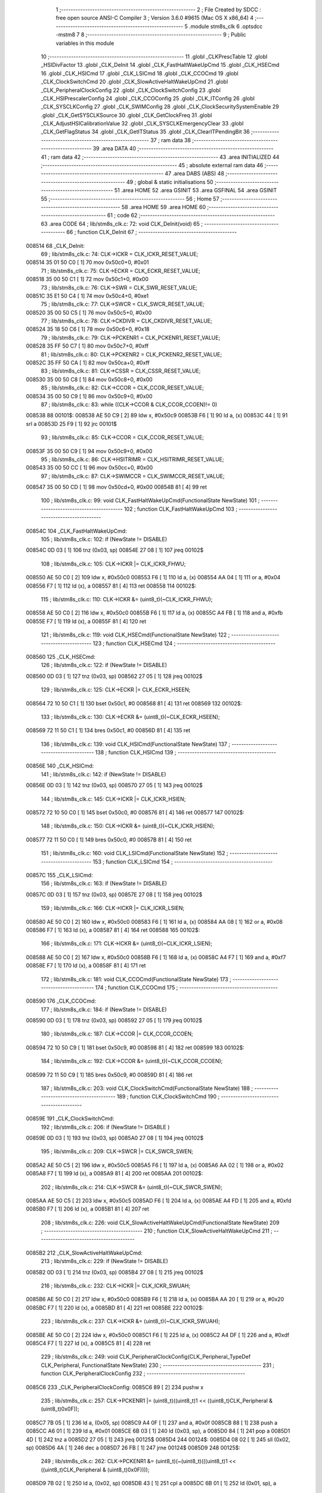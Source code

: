                                       1 ;--------------------------------------------------------
                                      2 ; File Created by SDCC : free open source ANSI-C Compiler
                                      3 ; Version 3.6.0 #9615 (Mac OS X x86_64)
                                      4 ;--------------------------------------------------------
                                      5 	.module stm8s_clk
                                      6 	.optsdcc -mstm8
                                      7 	
                                      8 ;--------------------------------------------------------
                                      9 ; Public variables in this module
                                     10 ;--------------------------------------------------------
                                     11 	.globl _CLKPrescTable
                                     12 	.globl _HSIDivFactor
                                     13 	.globl _CLK_DeInit
                                     14 	.globl _CLK_FastHaltWakeUpCmd
                                     15 	.globl _CLK_HSECmd
                                     16 	.globl _CLK_HSICmd
                                     17 	.globl _CLK_LSICmd
                                     18 	.globl _CLK_CCOCmd
                                     19 	.globl _CLK_ClockSwitchCmd
                                     20 	.globl _CLK_SlowActiveHaltWakeUpCmd
                                     21 	.globl _CLK_PeripheralClockConfig
                                     22 	.globl _CLK_ClockSwitchConfig
                                     23 	.globl _CLK_HSIPrescalerConfig
                                     24 	.globl _CLK_CCOConfig
                                     25 	.globl _CLK_ITConfig
                                     26 	.globl _CLK_SYSCLKConfig
                                     27 	.globl _CLK_SWIMConfig
                                     28 	.globl _CLK_ClockSecuritySystemEnable
                                     29 	.globl _CLK_GetSYSCLKSource
                                     30 	.globl _CLK_GetClockFreq
                                     31 	.globl _CLK_AdjustHSICalibrationValue
                                     32 	.globl _CLK_SYSCLKEmergencyClear
                                     33 	.globl _CLK_GetFlagStatus
                                     34 	.globl _CLK_GetITStatus
                                     35 	.globl _CLK_ClearITPendingBit
                                     36 ;--------------------------------------------------------
                                     37 ; ram data
                                     38 ;--------------------------------------------------------
                                     39 	.area DATA
                                     40 ;--------------------------------------------------------
                                     41 ; ram data
                                     42 ;--------------------------------------------------------
                                     43 	.area INITIALIZED
                                     44 ;--------------------------------------------------------
                                     45 ; absolute external ram data
                                     46 ;--------------------------------------------------------
                                     47 	.area DABS (ABS)
                                     48 ;--------------------------------------------------------
                                     49 ; global & static initialisations
                                     50 ;--------------------------------------------------------
                                     51 	.area HOME
                                     52 	.area GSINIT
                                     53 	.area GSFINAL
                                     54 	.area GSINIT
                                     55 ;--------------------------------------------------------
                                     56 ; Home
                                     57 ;--------------------------------------------------------
                                     58 	.area HOME
                                     59 	.area HOME
                                     60 ;--------------------------------------------------------
                                     61 ; code
                                     62 ;--------------------------------------------------------
                                     63 	.area CODE
                                     64 ;	lib/stm8s_clk.c: 72: void CLK_DeInit(void)
                                     65 ;	-----------------------------------------
                                     66 ;	 function CLK_DeInit
                                     67 ;	-----------------------------------------
      008514                         68 _CLK_DeInit:
                                     69 ;	lib/stm8s_clk.c: 74: CLK->ICKR = CLK_ICKR_RESET_VALUE;
      008514 35 01 50 C0      [ 1]   70 	mov	0x50c0+0, #0x01
                                     71 ;	lib/stm8s_clk.c: 75: CLK->ECKR = CLK_ECKR_RESET_VALUE;
      008518 35 00 50 C1      [ 1]   72 	mov	0x50c1+0, #0x00
                                     73 ;	lib/stm8s_clk.c: 76: CLK->SWR  = CLK_SWR_RESET_VALUE;
      00851C 35 E1 50 C4      [ 1]   74 	mov	0x50c4+0, #0xe1
                                     75 ;	lib/stm8s_clk.c: 77: CLK->SWCR = CLK_SWCR_RESET_VALUE;
      008520 35 00 50 C5      [ 1]   76 	mov	0x50c5+0, #0x00
                                     77 ;	lib/stm8s_clk.c: 78: CLK->CKDIVR = CLK_CKDIVR_RESET_VALUE;
      008524 35 18 50 C6      [ 1]   78 	mov	0x50c6+0, #0x18
                                     79 ;	lib/stm8s_clk.c: 79: CLK->PCKENR1 = CLK_PCKENR1_RESET_VALUE;
      008528 35 FF 50 C7      [ 1]   80 	mov	0x50c7+0, #0xff
                                     81 ;	lib/stm8s_clk.c: 80: CLK->PCKENR2 = CLK_PCKENR2_RESET_VALUE;
      00852C 35 FF 50 CA      [ 1]   82 	mov	0x50ca+0, #0xff
                                     83 ;	lib/stm8s_clk.c: 81: CLK->CSSR = CLK_CSSR_RESET_VALUE;
      008530 35 00 50 C8      [ 1]   84 	mov	0x50c8+0, #0x00
                                     85 ;	lib/stm8s_clk.c: 82: CLK->CCOR = CLK_CCOR_RESET_VALUE;
      008534 35 00 50 C9      [ 1]   86 	mov	0x50c9+0, #0x00
                                     87 ;	lib/stm8s_clk.c: 83: while ((CLK->CCOR & CLK_CCOR_CCOEN)!= 0)
      008538                         88 00101$:
      008538 AE 50 C9         [ 2]   89 	ldw	x, #0x50c9
      00853B F6               [ 1]   90 	ld	a, (x)
      00853C 44               [ 1]   91 	srl	a
      00853D 25 F9            [ 1]   92 	jrc	00101$
                                     93 ;	lib/stm8s_clk.c: 85: CLK->CCOR = CLK_CCOR_RESET_VALUE;
      00853F 35 00 50 C9      [ 1]   94 	mov	0x50c9+0, #0x00
                                     95 ;	lib/stm8s_clk.c: 86: CLK->HSITRIMR = CLK_HSITRIMR_RESET_VALUE;
      008543 35 00 50 CC      [ 1]   96 	mov	0x50cc+0, #0x00
                                     97 ;	lib/stm8s_clk.c: 87: CLK->SWIMCCR = CLK_SWIMCCR_RESET_VALUE;
      008547 35 00 50 CD      [ 1]   98 	mov	0x50cd+0, #0x00
      00854B 81               [ 4]   99 	ret
                                    100 ;	lib/stm8s_clk.c: 99: void CLK_FastHaltWakeUpCmd(FunctionalState NewState)
                                    101 ;	-----------------------------------------
                                    102 ;	 function CLK_FastHaltWakeUpCmd
                                    103 ;	-----------------------------------------
      00854C                        104 _CLK_FastHaltWakeUpCmd:
                                    105 ;	lib/stm8s_clk.c: 102: if (NewState != DISABLE)
      00854C 0D 03            [ 1]  106 	tnz	(0x03, sp)
      00854E 27 08            [ 1]  107 	jreq	00102$
                                    108 ;	lib/stm8s_clk.c: 105: CLK->ICKR |= CLK_ICKR_FHWU;
      008550 AE 50 C0         [ 2]  109 	ldw	x, #0x50c0
      008553 F6               [ 1]  110 	ld	a, (x)
      008554 AA 04            [ 1]  111 	or	a, #0x04
      008556 F7               [ 1]  112 	ld	(x), a
      008557 81               [ 4]  113 	ret
      008558                        114 00102$:
                                    115 ;	lib/stm8s_clk.c: 110: CLK->ICKR &= (uint8_t)(~CLK_ICKR_FHWU);
      008558 AE 50 C0         [ 2]  116 	ldw	x, #0x50c0
      00855B F6               [ 1]  117 	ld	a, (x)
      00855C A4 FB            [ 1]  118 	and	a, #0xfb
      00855E F7               [ 1]  119 	ld	(x), a
      00855F 81               [ 4]  120 	ret
                                    121 ;	lib/stm8s_clk.c: 119: void CLK_HSECmd(FunctionalState NewState)
                                    122 ;	-----------------------------------------
                                    123 ;	 function CLK_HSECmd
                                    124 ;	-----------------------------------------
      008560                        125 _CLK_HSECmd:
                                    126 ;	lib/stm8s_clk.c: 122: if (NewState != DISABLE)
      008560 0D 03            [ 1]  127 	tnz	(0x03, sp)
      008562 27 05            [ 1]  128 	jreq	00102$
                                    129 ;	lib/stm8s_clk.c: 125: CLK->ECKR |= CLK_ECKR_HSEEN;
      008564 72 10 50 C1      [ 1]  130 	bset	0x50c1, #0
      008568 81               [ 4]  131 	ret
      008569                        132 00102$:
                                    133 ;	lib/stm8s_clk.c: 130: CLK->ECKR &= (uint8_t)(~CLK_ECKR_HSEEN);
      008569 72 11 50 C1      [ 1]  134 	bres	0x50c1, #0
      00856D 81               [ 4]  135 	ret
                                    136 ;	lib/stm8s_clk.c: 139: void CLK_HSICmd(FunctionalState NewState)
                                    137 ;	-----------------------------------------
                                    138 ;	 function CLK_HSICmd
                                    139 ;	-----------------------------------------
      00856E                        140 _CLK_HSICmd:
                                    141 ;	lib/stm8s_clk.c: 142: if (NewState != DISABLE)
      00856E 0D 03            [ 1]  142 	tnz	(0x03, sp)
      008570 27 05            [ 1]  143 	jreq	00102$
                                    144 ;	lib/stm8s_clk.c: 145: CLK->ICKR |= CLK_ICKR_HSIEN;
      008572 72 10 50 C0      [ 1]  145 	bset	0x50c0, #0
      008576 81               [ 4]  146 	ret
      008577                        147 00102$:
                                    148 ;	lib/stm8s_clk.c: 150: CLK->ICKR &= (uint8_t)(~CLK_ICKR_HSIEN);
      008577 72 11 50 C0      [ 1]  149 	bres	0x50c0, #0
      00857B 81               [ 4]  150 	ret
                                    151 ;	lib/stm8s_clk.c: 160: void CLK_LSICmd(FunctionalState NewState)
                                    152 ;	-----------------------------------------
                                    153 ;	 function CLK_LSICmd
                                    154 ;	-----------------------------------------
      00857C                        155 _CLK_LSICmd:
                                    156 ;	lib/stm8s_clk.c: 163: if (NewState != DISABLE)
      00857C 0D 03            [ 1]  157 	tnz	(0x03, sp)
      00857E 27 08            [ 1]  158 	jreq	00102$
                                    159 ;	lib/stm8s_clk.c: 166: CLK->ICKR |= CLK_ICKR_LSIEN;
      008580 AE 50 C0         [ 2]  160 	ldw	x, #0x50c0
      008583 F6               [ 1]  161 	ld	a, (x)
      008584 AA 08            [ 1]  162 	or	a, #0x08
      008586 F7               [ 1]  163 	ld	(x), a
      008587 81               [ 4]  164 	ret
      008588                        165 00102$:
                                    166 ;	lib/stm8s_clk.c: 171: CLK->ICKR &= (uint8_t)(~CLK_ICKR_LSIEN);
      008588 AE 50 C0         [ 2]  167 	ldw	x, #0x50c0
      00858B F6               [ 1]  168 	ld	a, (x)
      00858C A4 F7            [ 1]  169 	and	a, #0xf7
      00858E F7               [ 1]  170 	ld	(x), a
      00858F 81               [ 4]  171 	ret
                                    172 ;	lib/stm8s_clk.c: 181: void CLK_CCOCmd(FunctionalState NewState)
                                    173 ;	-----------------------------------------
                                    174 ;	 function CLK_CCOCmd
                                    175 ;	-----------------------------------------
      008590                        176 _CLK_CCOCmd:
                                    177 ;	lib/stm8s_clk.c: 184: if (NewState != DISABLE)
      008590 0D 03            [ 1]  178 	tnz	(0x03, sp)
      008592 27 05            [ 1]  179 	jreq	00102$
                                    180 ;	lib/stm8s_clk.c: 187: CLK->CCOR |= CLK_CCOR_CCOEN;
      008594 72 10 50 C9      [ 1]  181 	bset	0x50c9, #0
      008598 81               [ 4]  182 	ret
      008599                        183 00102$:
                                    184 ;	lib/stm8s_clk.c: 192: CLK->CCOR &= (uint8_t)(~CLK_CCOR_CCOEN);
      008599 72 11 50 C9      [ 1]  185 	bres	0x50c9, #0
      00859D 81               [ 4]  186 	ret
                                    187 ;	lib/stm8s_clk.c: 203: void CLK_ClockSwitchCmd(FunctionalState NewState)
                                    188 ;	-----------------------------------------
                                    189 ;	 function CLK_ClockSwitchCmd
                                    190 ;	-----------------------------------------
      00859E                        191 _CLK_ClockSwitchCmd:
                                    192 ;	lib/stm8s_clk.c: 206: if (NewState != DISABLE )
      00859E 0D 03            [ 1]  193 	tnz	(0x03, sp)
      0085A0 27 08            [ 1]  194 	jreq	00102$
                                    195 ;	lib/stm8s_clk.c: 209: CLK->SWCR |= CLK_SWCR_SWEN;
      0085A2 AE 50 C5         [ 2]  196 	ldw	x, #0x50c5
      0085A5 F6               [ 1]  197 	ld	a, (x)
      0085A6 AA 02            [ 1]  198 	or	a, #0x02
      0085A8 F7               [ 1]  199 	ld	(x), a
      0085A9 81               [ 4]  200 	ret
      0085AA                        201 00102$:
                                    202 ;	lib/stm8s_clk.c: 214: CLK->SWCR &= (uint8_t)(~CLK_SWCR_SWEN);
      0085AA AE 50 C5         [ 2]  203 	ldw	x, #0x50c5
      0085AD F6               [ 1]  204 	ld	a, (x)
      0085AE A4 FD            [ 1]  205 	and	a, #0xfd
      0085B0 F7               [ 1]  206 	ld	(x), a
      0085B1 81               [ 4]  207 	ret
                                    208 ;	lib/stm8s_clk.c: 226: void CLK_SlowActiveHaltWakeUpCmd(FunctionalState NewState)
                                    209 ;	-----------------------------------------
                                    210 ;	 function CLK_SlowActiveHaltWakeUpCmd
                                    211 ;	-----------------------------------------
      0085B2                        212 _CLK_SlowActiveHaltWakeUpCmd:
                                    213 ;	lib/stm8s_clk.c: 229: if (NewState != DISABLE)
      0085B2 0D 03            [ 1]  214 	tnz	(0x03, sp)
      0085B4 27 08            [ 1]  215 	jreq	00102$
                                    216 ;	lib/stm8s_clk.c: 232: CLK->ICKR |= CLK_ICKR_SWUAH;
      0085B6 AE 50 C0         [ 2]  217 	ldw	x, #0x50c0
      0085B9 F6               [ 1]  218 	ld	a, (x)
      0085BA AA 20            [ 1]  219 	or	a, #0x20
      0085BC F7               [ 1]  220 	ld	(x), a
      0085BD 81               [ 4]  221 	ret
      0085BE                        222 00102$:
                                    223 ;	lib/stm8s_clk.c: 237: CLK->ICKR &= (uint8_t)(~CLK_ICKR_SWUAH);
      0085BE AE 50 C0         [ 2]  224 	ldw	x, #0x50c0
      0085C1 F6               [ 1]  225 	ld	a, (x)
      0085C2 A4 DF            [ 1]  226 	and	a, #0xdf
      0085C4 F7               [ 1]  227 	ld	(x), a
      0085C5 81               [ 4]  228 	ret
                                    229 ;	lib/stm8s_clk.c: 249: void CLK_PeripheralClockConfig(CLK_Peripheral_TypeDef CLK_Peripheral, FunctionalState NewState)
                                    230 ;	-----------------------------------------
                                    231 ;	 function CLK_PeripheralClockConfig
                                    232 ;	-----------------------------------------
      0085C6                        233 _CLK_PeripheralClockConfig:
      0085C6 89               [ 2]  234 	pushw	x
                                    235 ;	lib/stm8s_clk.c: 257: CLK->PCKENR1 |= (uint8_t)((uint8_t)1 << ((uint8_t)CLK_Peripheral & (uint8_t)0x0F));
      0085C7 7B 05            [ 1]  236 	ld	a, (0x05, sp)
      0085C9 A4 0F            [ 1]  237 	and	a, #0x0f
      0085CB 88               [ 1]  238 	push	a
      0085CC A6 01            [ 1]  239 	ld	a, #0x01
      0085CE 6B 03            [ 1]  240 	ld	(0x03, sp), a
      0085D0 84               [ 1]  241 	pop	a
      0085D1 4D               [ 1]  242 	tnz	a
      0085D2 27 05            [ 1]  243 	jreq	00125$
      0085D4                        244 00124$:
      0085D4 08 02            [ 1]  245 	sll	(0x02, sp)
      0085D6 4A               [ 1]  246 	dec	a
      0085D7 26 FB            [ 1]  247 	jrne	00124$
      0085D9                        248 00125$:
                                    249 ;	lib/stm8s_clk.c: 262: CLK->PCKENR1 &= (uint8_t)(~(uint8_t)(((uint8_t)1 << ((uint8_t)CLK_Peripheral & (uint8_t)0x0F))));
      0085D9 7B 02            [ 1]  250 	ld	a, (0x02, sp)
      0085DB 43               [ 1]  251 	cpl	a
      0085DC 6B 01            [ 1]  252 	ld	(0x01, sp), a
                                    253 ;	lib/stm8s_clk.c: 252: if (((uint8_t)CLK_Peripheral & (uint8_t)0x10) == 0x00)
      0085DE 7B 05            [ 1]  254 	ld	a, (0x05, sp)
      0085E0 A5 10            [ 1]  255 	bcp	a, #0x10
      0085E2 26 1C            [ 1]  256 	jrne	00108$
                                    257 ;	lib/stm8s_clk.c: 254: if (NewState != DISABLE)
      0085E4 0D 06            [ 1]  258 	tnz	(0x06, sp)
      0085E6 27 0C            [ 1]  259 	jreq	00102$
                                    260 ;	lib/stm8s_clk.c: 257: CLK->PCKENR1 |= (uint8_t)((uint8_t)1 << ((uint8_t)CLK_Peripheral & (uint8_t)0x0F));
      0085E8 AE 50 C7         [ 2]  261 	ldw	x, #0x50c7
      0085EB F6               [ 1]  262 	ld	a, (x)
      0085EC 1A 02            [ 1]  263 	or	a, (0x02, sp)
      0085EE AE 50 C7         [ 2]  264 	ldw	x, #0x50c7
      0085F1 F7               [ 1]  265 	ld	(x), a
      0085F2 20 26            [ 2]  266 	jra	00110$
      0085F4                        267 00102$:
                                    268 ;	lib/stm8s_clk.c: 262: CLK->PCKENR1 &= (uint8_t)(~(uint8_t)(((uint8_t)1 << ((uint8_t)CLK_Peripheral & (uint8_t)0x0F))));
      0085F4 AE 50 C7         [ 2]  269 	ldw	x, #0x50c7
      0085F7 F6               [ 1]  270 	ld	a, (x)
      0085F8 14 01            [ 1]  271 	and	a, (0x01, sp)
      0085FA AE 50 C7         [ 2]  272 	ldw	x, #0x50c7
      0085FD F7               [ 1]  273 	ld	(x), a
      0085FE 20 1A            [ 2]  274 	jra	00110$
      008600                        275 00108$:
                                    276 ;	lib/stm8s_clk.c: 267: if (NewState != DISABLE)
      008600 0D 06            [ 1]  277 	tnz	(0x06, sp)
      008602 27 0C            [ 1]  278 	jreq	00105$
                                    279 ;	lib/stm8s_clk.c: 270: CLK->PCKENR2 |= (uint8_t)((uint8_t)1 << ((uint8_t)CLK_Peripheral & (uint8_t)0x0F));
      008604 AE 50 CA         [ 2]  280 	ldw	x, #0x50ca
      008607 F6               [ 1]  281 	ld	a, (x)
      008608 1A 02            [ 1]  282 	or	a, (0x02, sp)
      00860A AE 50 CA         [ 2]  283 	ldw	x, #0x50ca
      00860D F7               [ 1]  284 	ld	(x), a
      00860E 20 0A            [ 2]  285 	jra	00110$
      008610                        286 00105$:
                                    287 ;	lib/stm8s_clk.c: 275: CLK->PCKENR2 &= (uint8_t)(~(uint8_t)(((uint8_t)1 << ((uint8_t)CLK_Peripheral & (uint8_t)0x0F))));
      008610 AE 50 CA         [ 2]  288 	ldw	x, #0x50ca
      008613 F6               [ 1]  289 	ld	a, (x)
      008614 14 01            [ 1]  290 	and	a, (0x01, sp)
      008616 AE 50 CA         [ 2]  291 	ldw	x, #0x50ca
      008619 F7               [ 1]  292 	ld	(x), a
      00861A                        293 00110$:
      00861A 85               [ 2]  294 	popw	x
      00861B 81               [ 4]  295 	ret
                                    296 ;	lib/stm8s_clk.c: 292: ErrorStatus CLK_ClockSwitchConfig(CLK_SwitchMode_TypeDef CLK_SwitchMode, CLK_Source_TypeDef CLK_NewClock, FunctionalState ITState, CLK_CurrentClockState_TypeDef CLK_CurrentClockState)
                                    297 ;	-----------------------------------------
                                    298 ;	 function CLK_ClockSwitchConfig
                                    299 ;	-----------------------------------------
      00861C                        300 _CLK_ClockSwitchConfig:
      00861C 89               [ 2]  301 	pushw	x
                                    302 ;	lib/stm8s_clk.c: 299: clock_master = (CLK_Source_TypeDef)CLK->CMSR;
      00861D AE 50 C3         [ 2]  303 	ldw	x, #0x50c3
      008620 F6               [ 1]  304 	ld	a, (x)
      008621 6B 02            [ 1]  305 	ld	(0x02, sp), a
                                    306 ;	lib/stm8s_clk.c: 302: if (CLK_SwitchMode == CLK_SWITCHMODE_AUTO)
      008623 7B 05            [ 1]  307 	ld	a, (0x05, sp)
      008625 A1 01            [ 1]  308 	cp	a, #0x01
      008627 26 40            [ 1]  309 	jrne	00122$
                                    310 ;	lib/stm8s_clk.c: 305: CLK->SWCR |= CLK_SWCR_SWEN;
      008629 AE 50 C5         [ 2]  311 	ldw	x, #0x50c5
      00862C F6               [ 1]  312 	ld	a, (x)
      00862D AA 02            [ 1]  313 	or	a, #0x02
      00862F F7               [ 1]  314 	ld	(x), a
                                    315 ;	lib/stm8s_clk.c: 308: if (ITState != DISABLE)
      008630 0D 07            [ 1]  316 	tnz	(0x07, sp)
      008632 27 09            [ 1]  317 	jreq	00102$
                                    318 ;	lib/stm8s_clk.c: 310: CLK->SWCR |= CLK_SWCR_SWIEN;
      008634 AE 50 C5         [ 2]  319 	ldw	x, #0x50c5
      008637 F6               [ 1]  320 	ld	a, (x)
      008638 AA 04            [ 1]  321 	or	a, #0x04
      00863A F7               [ 1]  322 	ld	(x), a
      00863B 20 07            [ 2]  323 	jra	00103$
      00863D                        324 00102$:
                                    325 ;	lib/stm8s_clk.c: 314: CLK->SWCR &= (uint8_t)(~CLK_SWCR_SWIEN);
      00863D AE 50 C5         [ 2]  326 	ldw	x, #0x50c5
      008640 F6               [ 1]  327 	ld	a, (x)
      008641 A4 FB            [ 1]  328 	and	a, #0xfb
      008643 F7               [ 1]  329 	ld	(x), a
      008644                        330 00103$:
                                    331 ;	lib/stm8s_clk.c: 318: CLK->SWR = (uint8_t)CLK_NewClock;
      008644 AE 50 C4         [ 2]  332 	ldw	x, #0x50c4
      008647 7B 06            [ 1]  333 	ld	a, (0x06, sp)
      008649 F7               [ 1]  334 	ld	(x), a
                                    335 ;	lib/stm8s_clk.c: 321: while((((CLK->SWCR & CLK_SWCR_SWBSY) != 0 )&& (DownCounter != 0)))
      00864A AE FF FF         [ 2]  336 	ldw	x, #0xffff
      00864D                        337 00105$:
      00864D 90 AE 50 C5      [ 2]  338 	ldw	y, #0x50c5
      008651 90 F6            [ 1]  339 	ld	a, (y)
      008653 44               [ 1]  340 	srl	a
      008654 24 06            [ 1]  341 	jrnc	00107$
      008656 5D               [ 2]  342 	tnzw	x
      008657 27 03            [ 1]  343 	jreq	00107$
                                    344 ;	lib/stm8s_clk.c: 323: DownCounter--;
      008659 5A               [ 2]  345 	decw	x
      00865A 20 F1            [ 2]  346 	jra	00105$
      00865C                        347 00107$:
                                    348 ;	lib/stm8s_clk.c: 326: if(DownCounter != 0)
      00865C 5D               [ 2]  349 	tnzw	x
      00865D 27 06            [ 1]  350 	jreq	00109$
                                    351 ;	lib/stm8s_clk.c: 328: Swif = SUCCESS;
      00865F A6 01            [ 1]  352 	ld	a, #0x01
      008661 6B 01            [ 1]  353 	ld	(0x01, sp), a
      008663 20 43            [ 2]  354 	jra	00123$
      008665                        355 00109$:
                                    356 ;	lib/stm8s_clk.c: 332: Swif = ERROR;
      008665 0F 01            [ 1]  357 	clr	(0x01, sp)
      008667 20 3F            [ 2]  358 	jra	00123$
      008669                        359 00122$:
                                    360 ;	lib/stm8s_clk.c: 338: if (ITState != DISABLE)
      008669 0D 07            [ 1]  361 	tnz	(0x07, sp)
      00866B 27 09            [ 1]  362 	jreq	00112$
                                    363 ;	lib/stm8s_clk.c: 340: CLK->SWCR |= CLK_SWCR_SWIEN;
      00866D AE 50 C5         [ 2]  364 	ldw	x, #0x50c5
      008670 F6               [ 1]  365 	ld	a, (x)
      008671 AA 04            [ 1]  366 	or	a, #0x04
      008673 F7               [ 1]  367 	ld	(x), a
      008674 20 07            [ 2]  368 	jra	00113$
      008676                        369 00112$:
                                    370 ;	lib/stm8s_clk.c: 344: CLK->SWCR &= (uint8_t)(~CLK_SWCR_SWIEN);
      008676 AE 50 C5         [ 2]  371 	ldw	x, #0x50c5
      008679 F6               [ 1]  372 	ld	a, (x)
      00867A A4 FB            [ 1]  373 	and	a, #0xfb
      00867C F7               [ 1]  374 	ld	(x), a
      00867D                        375 00113$:
                                    376 ;	lib/stm8s_clk.c: 348: CLK->SWR = (uint8_t)CLK_NewClock;
      00867D AE 50 C4         [ 2]  377 	ldw	x, #0x50c4
      008680 7B 06            [ 1]  378 	ld	a, (0x06, sp)
      008682 F7               [ 1]  379 	ld	(x), a
                                    380 ;	lib/stm8s_clk.c: 351: while((((CLK->SWCR & CLK_SWCR_SWIF) != 0 ) && (DownCounter != 0)))
      008683 AE FF FF         [ 2]  381 	ldw	x, #0xffff
      008686                        382 00115$:
      008686 90 AE 50 C5      [ 2]  383 	ldw	y, #0x50c5
      00868A 90 F6            [ 1]  384 	ld	a, (y)
      00868C A5 08            [ 1]  385 	bcp	a, #0x08
      00868E 27 06            [ 1]  386 	jreq	00117$
      008690 5D               [ 2]  387 	tnzw	x
      008691 27 03            [ 1]  388 	jreq	00117$
                                    389 ;	lib/stm8s_clk.c: 353: DownCounter--;
      008693 5A               [ 2]  390 	decw	x
      008694 20 F0            [ 2]  391 	jra	00115$
      008696                        392 00117$:
                                    393 ;	lib/stm8s_clk.c: 356: if(DownCounter != 0)
      008696 5D               [ 2]  394 	tnzw	x
      008697 27 0D            [ 1]  395 	jreq	00119$
                                    396 ;	lib/stm8s_clk.c: 359: CLK->SWCR |= CLK_SWCR_SWEN;
      008699 AE 50 C5         [ 2]  397 	ldw	x, #0x50c5
      00869C F6               [ 1]  398 	ld	a, (x)
      00869D AA 02            [ 1]  399 	or	a, #0x02
      00869F F7               [ 1]  400 	ld	(x), a
                                    401 ;	lib/stm8s_clk.c: 360: Swif = SUCCESS;
      0086A0 A6 01            [ 1]  402 	ld	a, #0x01
      0086A2 6B 01            [ 1]  403 	ld	(0x01, sp), a
      0086A4 20 02            [ 2]  404 	jra	00123$
      0086A6                        405 00119$:
                                    406 ;	lib/stm8s_clk.c: 364: Swif = ERROR;
      0086A6 0F 01            [ 1]  407 	clr	(0x01, sp)
      0086A8                        408 00123$:
                                    409 ;	lib/stm8s_clk.c: 367: if(Swif != ERROR)
      0086A8 0D 01            [ 1]  410 	tnz	(0x01, sp)
      0086AA 27 31            [ 1]  411 	jreq	00136$
                                    412 ;	lib/stm8s_clk.c: 370: if((CLK_CurrentClockState == CLK_CURRENTCLOCKSTATE_DISABLE) && ( clock_master == CLK_SOURCE_HSI))
      0086AC 0D 08            [ 1]  413 	tnz	(0x08, sp)
      0086AE 26 0C            [ 1]  414 	jrne	00132$
      0086B0 7B 02            [ 1]  415 	ld	a, (0x02, sp)
      0086B2 A1 E1            [ 1]  416 	cp	a, #0xe1
      0086B4 26 06            [ 1]  417 	jrne	00132$
                                    418 ;	lib/stm8s_clk.c: 372: CLK->ICKR &= (uint8_t)(~CLK_ICKR_HSIEN);
      0086B6 72 11 50 C0      [ 1]  419 	bres	0x50c0, #0
      0086BA 20 21            [ 2]  420 	jra	00136$
      0086BC                        421 00132$:
                                    422 ;	lib/stm8s_clk.c: 374: else if((CLK_CurrentClockState == CLK_CURRENTCLOCKSTATE_DISABLE) && ( clock_master == CLK_SOURCE_LSI))
      0086BC 0D 08            [ 1]  423 	tnz	(0x08, sp)
      0086BE 26 0F            [ 1]  424 	jrne	00128$
      0086C0 7B 02            [ 1]  425 	ld	a, (0x02, sp)
      0086C2 A1 D2            [ 1]  426 	cp	a, #0xd2
      0086C4 26 09            [ 1]  427 	jrne	00128$
                                    428 ;	lib/stm8s_clk.c: 376: CLK->ICKR &= (uint8_t)(~CLK_ICKR_LSIEN);
      0086C6 AE 50 C0         [ 2]  429 	ldw	x, #0x50c0
      0086C9 F6               [ 1]  430 	ld	a, (x)
      0086CA A4 F7            [ 1]  431 	and	a, #0xf7
      0086CC F7               [ 1]  432 	ld	(x), a
      0086CD 20 0E            [ 2]  433 	jra	00136$
      0086CF                        434 00128$:
                                    435 ;	lib/stm8s_clk.c: 378: else if ((CLK_CurrentClockState == CLK_CURRENTCLOCKSTATE_DISABLE) && ( clock_master == CLK_SOURCE_HSE))
      0086CF 0D 08            [ 1]  436 	tnz	(0x08, sp)
      0086D1 26 0A            [ 1]  437 	jrne	00136$
      0086D3 7B 02            [ 1]  438 	ld	a, (0x02, sp)
      0086D5 A1 B4            [ 1]  439 	cp	a, #0xb4
      0086D7 26 04            [ 1]  440 	jrne	00136$
                                    441 ;	lib/stm8s_clk.c: 380: CLK->ECKR &= (uint8_t)(~CLK_ECKR_HSEEN);
      0086D9 72 11 50 C1      [ 1]  442 	bres	0x50c1, #0
      0086DD                        443 00136$:
                                    444 ;	lib/stm8s_clk.c: 383: return(Swif);
      0086DD 7B 01            [ 1]  445 	ld	a, (0x01, sp)
      0086DF 85               [ 2]  446 	popw	x
      0086E0 81               [ 4]  447 	ret
                                    448 ;	lib/stm8s_clk.c: 392: void CLK_HSIPrescalerConfig(CLK_Prescaler_TypeDef HSIPrescaler)
                                    449 ;	-----------------------------------------
                                    450 ;	 function CLK_HSIPrescalerConfig
                                    451 ;	-----------------------------------------
      0086E1                        452 _CLK_HSIPrescalerConfig:
                                    453 ;	lib/stm8s_clk.c: 396: CLK->CKDIVR &= (uint8_t)(~CLK_CKDIVR_HSIDIV);
      0086E1 AE 50 C6         [ 2]  454 	ldw	x, #0x50c6
      0086E4 F6               [ 1]  455 	ld	a, (x)
      0086E5 A4 E7            [ 1]  456 	and	a, #0xe7
      0086E7 F7               [ 1]  457 	ld	(x), a
                                    458 ;	lib/stm8s_clk.c: 399: CLK->CKDIVR |= (uint8_t)HSIPrescaler;
      0086E8 AE 50 C6         [ 2]  459 	ldw	x, #0x50c6
      0086EB F6               [ 1]  460 	ld	a, (x)
      0086EC 1A 03            [ 1]  461 	or	a, (0x03, sp)
      0086EE AE 50 C6         [ 2]  462 	ldw	x, #0x50c6
      0086F1 F7               [ 1]  463 	ld	(x), a
      0086F2 81               [ 4]  464 	ret
                                    465 ;	lib/stm8s_clk.c: 411: void CLK_CCOConfig(CLK_Output_TypeDef CLK_CCO)
                                    466 ;	-----------------------------------------
                                    467 ;	 function CLK_CCOConfig
                                    468 ;	-----------------------------------------
      0086F3                        469 _CLK_CCOConfig:
                                    470 ;	lib/stm8s_clk.c: 415: CLK->CCOR &= (uint8_t)(~CLK_CCOR_CCOSEL);
      0086F3 AE 50 C9         [ 2]  471 	ldw	x, #0x50c9
      0086F6 F6               [ 1]  472 	ld	a, (x)
      0086F7 A4 E1            [ 1]  473 	and	a, #0xe1
      0086F9 F7               [ 1]  474 	ld	(x), a
                                    475 ;	lib/stm8s_clk.c: 418: CLK->CCOR |= (uint8_t)CLK_CCO;
      0086FA AE 50 C9         [ 2]  476 	ldw	x, #0x50c9
      0086FD F6               [ 1]  477 	ld	a, (x)
      0086FE 1A 03            [ 1]  478 	or	a, (0x03, sp)
      008700 AE 50 C9         [ 2]  479 	ldw	x, #0x50c9
      008703 F7               [ 1]  480 	ld	(x), a
                                    481 ;	lib/stm8s_clk.c: 421: CLK->CCOR |= CLK_CCOR_CCOEN;
      008704 72 10 50 C9      [ 1]  482 	bset	0x50c9, #0
      008708 81               [ 4]  483 	ret
                                    484 ;	lib/stm8s_clk.c: 432: void CLK_ITConfig(CLK_IT_TypeDef CLK_IT, FunctionalState NewState)
                                    485 ;	-----------------------------------------
                                    486 ;	 function CLK_ITConfig
                                    487 ;	-----------------------------------------
      008709                        488 _CLK_ITConfig:
      008709 88               [ 1]  489 	push	a
                                    490 ;	lib/stm8s_clk.c: 436: switch (CLK_IT)
      00870A 7B 04            [ 1]  491 	ld	a, (0x04, sp)
      00870C A1 0C            [ 1]  492 	cp	a, #0x0c
      00870E 26 06            [ 1]  493 	jrne	00135$
      008710 A6 01            [ 1]  494 	ld	a, #0x01
      008712 6B 01            [ 1]  495 	ld	(0x01, sp), a
      008714 20 02            [ 2]  496 	jra	00136$
      008716                        497 00135$:
      008716 0F 01            [ 1]  498 	clr	(0x01, sp)
      008718                        499 00136$:
      008718 7B 04            [ 1]  500 	ld	a, (0x04, sp)
      00871A A1 1C            [ 1]  501 	cp	a, #0x1c
      00871C 26 03            [ 1]  502 	jrne	00138$
      00871E A6 01            [ 1]  503 	ld	a, #0x01
      008720 21                     504 	.byte 0x21
      008721                        505 00138$:
      008721 4F               [ 1]  506 	clr	a
      008722                        507 00139$:
                                    508 ;	lib/stm8s_clk.c: 434: if (NewState != DISABLE)
      008722 0D 05            [ 1]  509 	tnz	(0x05, sp)
      008724 27 19            [ 1]  510 	jreq	00110$
                                    511 ;	lib/stm8s_clk.c: 436: switch (CLK_IT)
      008726 0D 01            [ 1]  512 	tnz	(0x01, sp)
      008728 26 0C            [ 1]  513 	jrne	00102$
      00872A 4D               [ 1]  514 	tnz	a
      00872B 27 29            [ 1]  515 	jreq	00112$
                                    516 ;	lib/stm8s_clk.c: 439: CLK->SWCR |= CLK_SWCR_SWIEN;
      00872D AE 50 C5         [ 2]  517 	ldw	x, #0x50c5
      008730 F6               [ 1]  518 	ld	a, (x)
      008731 AA 04            [ 1]  519 	or	a, #0x04
      008733 F7               [ 1]  520 	ld	(x), a
                                    521 ;	lib/stm8s_clk.c: 440: break;
      008734 20 20            [ 2]  522 	jra	00112$
                                    523 ;	lib/stm8s_clk.c: 441: case CLK_IT_CSSD: /* Enable the clock security system detection interrupt */
      008736                        524 00102$:
                                    525 ;	lib/stm8s_clk.c: 442: CLK->CSSR |= CLK_CSSR_CSSDIE;
      008736 AE 50 C8         [ 2]  526 	ldw	x, #0x50c8
      008739 F6               [ 1]  527 	ld	a, (x)
      00873A AA 04            [ 1]  528 	or	a, #0x04
      00873C F7               [ 1]  529 	ld	(x), a
                                    530 ;	lib/stm8s_clk.c: 443: break;
      00873D 20 17            [ 2]  531 	jra	00112$
                                    532 ;	lib/stm8s_clk.c: 446: }
      00873F                        533 00110$:
                                    534 ;	lib/stm8s_clk.c: 450: switch (CLK_IT)
      00873F 0D 01            [ 1]  535 	tnz	(0x01, sp)
      008741 26 0C            [ 1]  536 	jrne	00106$
      008743 4D               [ 1]  537 	tnz	a
      008744 27 10            [ 1]  538 	jreq	00112$
                                    539 ;	lib/stm8s_clk.c: 453: CLK->SWCR  &= (uint8_t)(~CLK_SWCR_SWIEN);
      008746 AE 50 C5         [ 2]  540 	ldw	x, #0x50c5
      008749 F6               [ 1]  541 	ld	a, (x)
      00874A A4 FB            [ 1]  542 	and	a, #0xfb
      00874C F7               [ 1]  543 	ld	(x), a
                                    544 ;	lib/stm8s_clk.c: 454: break;
      00874D 20 07            [ 2]  545 	jra	00112$
                                    546 ;	lib/stm8s_clk.c: 455: case CLK_IT_CSSD: /* Disable the clock security system detection interrupt */
      00874F                        547 00106$:
                                    548 ;	lib/stm8s_clk.c: 456: CLK->CSSR &= (uint8_t)(~CLK_CSSR_CSSDIE);
      00874F AE 50 C8         [ 2]  549 	ldw	x, #0x50c8
      008752 F6               [ 1]  550 	ld	a, (x)
      008753 A4 FB            [ 1]  551 	and	a, #0xfb
      008755 F7               [ 1]  552 	ld	(x), a
                                    553 ;	lib/stm8s_clk.c: 460: }
      008756                        554 00112$:
      008756 84               [ 1]  555 	pop	a
      008757 81               [ 4]  556 	ret
                                    557 ;	lib/stm8s_clk.c: 469: void CLK_SYSCLKConfig(CLK_Prescaler_TypeDef CLK_Prescaler)
                                    558 ;	-----------------------------------------
                                    559 ;	 function CLK_SYSCLKConfig
                                    560 ;	-----------------------------------------
      008758                        561 _CLK_SYSCLKConfig:
      008758 89               [ 2]  562 	pushw	x
                                    563 ;	lib/stm8s_clk.c: 472: if (((uint8_t)CLK_Prescaler & (uint8_t)0x80) == 0x00) /* Bit7 = 0 means HSI divider */
      008759 0D 05            [ 1]  564 	tnz	(0x05, sp)
      00875B 2B 19            [ 1]  565 	jrmi	00102$
                                    566 ;	lib/stm8s_clk.c: 474: CLK->CKDIVR &= (uint8_t)(~CLK_CKDIVR_HSIDIV);
      00875D AE 50 C6         [ 2]  567 	ldw	x, #0x50c6
      008760 F6               [ 1]  568 	ld	a, (x)
      008761 A4 E7            [ 1]  569 	and	a, #0xe7
      008763 F7               [ 1]  570 	ld	(x), a
                                    571 ;	lib/stm8s_clk.c: 475: CLK->CKDIVR |= (uint8_t)((uint8_t)CLK_Prescaler & (uint8_t)CLK_CKDIVR_HSIDIV);
      008764 AE 50 C6         [ 2]  572 	ldw	x, #0x50c6
      008767 F6               [ 1]  573 	ld	a, (x)
      008768 6B 02            [ 1]  574 	ld	(0x02, sp), a
      00876A 7B 05            [ 1]  575 	ld	a, (0x05, sp)
      00876C A4 18            [ 1]  576 	and	a, #0x18
      00876E 1A 02            [ 1]  577 	or	a, (0x02, sp)
      008770 AE 50 C6         [ 2]  578 	ldw	x, #0x50c6
      008773 F7               [ 1]  579 	ld	(x), a
      008774 20 17            [ 2]  580 	jra	00104$
      008776                        581 00102$:
                                    582 ;	lib/stm8s_clk.c: 479: CLK->CKDIVR &= (uint8_t)(~CLK_CKDIVR_CPUDIV);
      008776 AE 50 C6         [ 2]  583 	ldw	x, #0x50c6
      008779 F6               [ 1]  584 	ld	a, (x)
      00877A A4 F8            [ 1]  585 	and	a, #0xf8
      00877C F7               [ 1]  586 	ld	(x), a
                                    587 ;	lib/stm8s_clk.c: 480: CLK->CKDIVR |= (uint8_t)((uint8_t)CLK_Prescaler & (uint8_t)CLK_CKDIVR_CPUDIV);
      00877D AE 50 C6         [ 2]  588 	ldw	x, #0x50c6
      008780 F6               [ 1]  589 	ld	a, (x)
      008781 6B 01            [ 1]  590 	ld	(0x01, sp), a
      008783 7B 05            [ 1]  591 	ld	a, (0x05, sp)
      008785 A4 07            [ 1]  592 	and	a, #0x07
      008787 1A 01            [ 1]  593 	or	a, (0x01, sp)
      008789 AE 50 C6         [ 2]  594 	ldw	x, #0x50c6
      00878C F7               [ 1]  595 	ld	(x), a
      00878D                        596 00104$:
      00878D 85               [ 2]  597 	popw	x
      00878E 81               [ 4]  598 	ret
                                    599 ;	lib/stm8s_clk.c: 490: void CLK_SWIMConfig(CLK_SWIMDivider_TypeDef CLK_SWIMDivider)
                                    600 ;	-----------------------------------------
                                    601 ;	 function CLK_SWIMConfig
                                    602 ;	-----------------------------------------
      00878F                        603 _CLK_SWIMConfig:
                                    604 ;	lib/stm8s_clk.c: 493: if (CLK_SWIMDivider != CLK_SWIMDIVIDER_2)
      00878F 0D 03            [ 1]  605 	tnz	(0x03, sp)
      008791 27 05            [ 1]  606 	jreq	00102$
                                    607 ;	lib/stm8s_clk.c: 496: CLK->SWIMCCR |= CLK_SWIMCCR_SWIMDIV;
      008793 72 10 50 CD      [ 1]  608 	bset	0x50cd, #0
      008797 81               [ 4]  609 	ret
      008798                        610 00102$:
                                    611 ;	lib/stm8s_clk.c: 501: CLK->SWIMCCR &= (uint8_t)(~CLK_SWIMCCR_SWIMDIV);
      008798 72 11 50 CD      [ 1]  612 	bres	0x50cd, #0
      00879C 81               [ 4]  613 	ret
                                    614 ;	lib/stm8s_clk.c: 512: void CLK_ClockSecuritySystemEnable(void)
                                    615 ;	-----------------------------------------
                                    616 ;	 function CLK_ClockSecuritySystemEnable
                                    617 ;	-----------------------------------------
      00879D                        618 _CLK_ClockSecuritySystemEnable:
                                    619 ;	lib/stm8s_clk.c: 515: CLK->CSSR |= CLK_CSSR_CSSEN;
      00879D 72 10 50 C8      [ 1]  620 	bset	0x50c8, #0
      0087A1 81               [ 4]  621 	ret
                                    622 ;	lib/stm8s_clk.c: 524: CLK_Source_TypeDef CLK_GetSYSCLKSource(void)
                                    623 ;	-----------------------------------------
                                    624 ;	 function CLK_GetSYSCLKSource
                                    625 ;	-----------------------------------------
      0087A2                        626 _CLK_GetSYSCLKSource:
                                    627 ;	lib/stm8s_clk.c: 526: return((CLK_Source_TypeDef)CLK->CMSR);
      0087A2 AE 50 C3         [ 2]  628 	ldw	x, #0x50c3
      0087A5 F6               [ 1]  629 	ld	a, (x)
      0087A6 81               [ 4]  630 	ret
                                    631 ;	lib/stm8s_clk.c: 534: uint32_t CLK_GetClockFreq(void)
                                    632 ;	-----------------------------------------
                                    633 ;	 function CLK_GetClockFreq
                                    634 ;	-----------------------------------------
      0087A7                        635 _CLK_GetClockFreq:
      0087A7 52 07            [ 2]  636 	sub	sp, #7
                                    637 ;	lib/stm8s_clk.c: 541: clocksource = (CLK_Source_TypeDef)CLK->CMSR;
      0087A9 AE 50 C3         [ 2]  638 	ldw	x, #0x50c3
      0087AC F6               [ 1]  639 	ld	a, (x)
      0087AD 6B 01            [ 1]  640 	ld	(0x01, sp), a
                                    641 ;	lib/stm8s_clk.c: 543: if (clocksource == CLK_SOURCE_HSI)
      0087AF 7B 01            [ 1]  642 	ld	a, (0x01, sp)
      0087B1 A1 E1            [ 1]  643 	cp	a, #0xe1
      0087B3 26 2C            [ 1]  644 	jrne	00105$
                                    645 ;	lib/stm8s_clk.c: 545: tmp = (uint8_t)(CLK->CKDIVR & CLK_CKDIVR_HSIDIV);
      0087B5 AE 50 C6         [ 2]  646 	ldw	x, #0x50c6
      0087B8 F6               [ 1]  647 	ld	a, (x)
      0087B9 A4 18            [ 1]  648 	and	a, #0x18
                                    649 ;	lib/stm8s_clk.c: 546: tmp = (uint8_t)(tmp >> 3);
      0087BB 44               [ 1]  650 	srl	a
      0087BC 44               [ 1]  651 	srl	a
      0087BD 44               [ 1]  652 	srl	a
                                    653 ;	lib/stm8s_clk.c: 547: presc = HSIDivFactor[tmp];
      0087BE AE 88 94         [ 2]  654 	ldw	x, #_HSIDivFactor+0
      0087C1 1F 06            [ 2]  655 	ldw	(0x06, sp), x
      0087C3 5F               [ 1]  656 	clrw	x
      0087C4 97               [ 1]  657 	ld	xl, a
      0087C5 72 FB 06         [ 2]  658 	addw	x, (0x06, sp)
      0087C8 F6               [ 1]  659 	ld	a, (x)
                                    660 ;	lib/stm8s_clk.c: 548: clockfrequency = HSI_VALUE / presc;
      0087C9 5F               [ 1]  661 	clrw	x
      0087CA 97               [ 1]  662 	ld	xl, a
      0087CB 90 5F            [ 1]  663 	clrw	y
      0087CD 89               [ 2]  664 	pushw	x
      0087CE 90 89            [ 2]  665 	pushw	y
      0087D0 4B 00            [ 1]  666 	push	#0x00
      0087D2 4B 24            [ 1]  667 	push	#0x24
      0087D4 4B F4            [ 1]  668 	push	#0xf4
      0087D6 4B 00            [ 1]  669 	push	#0x00
      0087D8 CD 91 27         [ 4]  670 	call	__divulong
      0087DB 5B 08            [ 2]  671 	addw	sp, #8
      0087DD 1F 04            [ 2]  672 	ldw	(0x04, sp), x
      0087DF 20 1A            [ 2]  673 	jra	00106$
      0087E1                        674 00105$:
                                    675 ;	lib/stm8s_clk.c: 550: else if ( clocksource == CLK_SOURCE_LSI)
      0087E1 7B 01            [ 1]  676 	ld	a, (0x01, sp)
      0087E3 A1 D2            [ 1]  677 	cp	a, #0xd2
      0087E5 26 0B            [ 1]  678 	jrne	00102$
                                    679 ;	lib/stm8s_clk.c: 552: clockfrequency = LSI_VALUE;
      0087E7 AE F4 00         [ 2]  680 	ldw	x, #0xf400
      0087EA 1F 04            [ 2]  681 	ldw	(0x04, sp), x
      0087EC 90 AE 00 01      [ 2]  682 	ldw	y, #0x0001
      0087F0 20 09            [ 2]  683 	jra	00106$
      0087F2                        684 00102$:
                                    685 ;	lib/stm8s_clk.c: 556: clockfrequency = HSE_VALUE;
      0087F2 AE 24 00         [ 2]  686 	ldw	x, #0x2400
      0087F5 1F 04            [ 2]  687 	ldw	(0x04, sp), x
      0087F7 90 AE 00 F4      [ 2]  688 	ldw	y, #0x00f4
      0087FB                        689 00106$:
                                    690 ;	lib/stm8s_clk.c: 559: return((uint32_t)clockfrequency);
      0087FB 1E 04            [ 2]  691 	ldw	x, (0x04, sp)
      0087FD 5B 07            [ 2]  692 	addw	sp, #7
      0087FF 81               [ 4]  693 	ret
                                    694 ;	lib/stm8s_clk.c: 569: void CLK_AdjustHSICalibrationValue(CLK_HSITrimValue_TypeDef CLK_HSICalibrationValue)
                                    695 ;	-----------------------------------------
                                    696 ;	 function CLK_AdjustHSICalibrationValue
                                    697 ;	-----------------------------------------
      008800                        698 _CLK_AdjustHSICalibrationValue:
                                    699 ;	lib/stm8s_clk.c: 573: CLK->HSITRIMR = (uint8_t)( (uint8_t)(CLK->HSITRIMR & (uint8_t)(~CLK_HSITRIMR_HSITRIM))|((uint8_t)CLK_HSICalibrationValue));
      008800 AE 50 CC         [ 2]  700 	ldw	x, #0x50cc
      008803 F6               [ 1]  701 	ld	a, (x)
      008804 A4 F8            [ 1]  702 	and	a, #0xf8
      008806 1A 03            [ 1]  703 	or	a, (0x03, sp)
      008808 AE 50 CC         [ 2]  704 	ldw	x, #0x50cc
      00880B F7               [ 1]  705 	ld	(x), a
      00880C 81               [ 4]  706 	ret
                                    707 ;	lib/stm8s_clk.c: 585: void CLK_SYSCLKEmergencyClear(void)
                                    708 ;	-----------------------------------------
                                    709 ;	 function CLK_SYSCLKEmergencyClear
                                    710 ;	-----------------------------------------
      00880D                        711 _CLK_SYSCLKEmergencyClear:
                                    712 ;	lib/stm8s_clk.c: 587: CLK->SWCR &= (uint8_t)(~CLK_SWCR_SWBSY);
      00880D 72 11 50 C5      [ 1]  713 	bres	0x50c5, #0
      008811 81               [ 4]  714 	ret
                                    715 ;	lib/stm8s_clk.c: 597: FlagStatus CLK_GetFlagStatus(CLK_Flag_TypeDef CLK_FLAG)
                                    716 ;	-----------------------------------------
                                    717 ;	 function CLK_GetFlagStatus
                                    718 ;	-----------------------------------------
      008812                        719 _CLK_GetFlagStatus:
      008812 88               [ 1]  720 	push	a
                                    721 ;	lib/stm8s_clk.c: 604: statusreg = (uint16_t)((uint16_t)CLK_FLAG & (uint16_t)0xFF00);
      008813 4F               [ 1]  722 	clr	a
      008814 97               [ 1]  723 	ld	xl, a
      008815 7B 04            [ 1]  724 	ld	a, (0x04, sp)
      008817 95               [ 1]  725 	ld	xh, a
                                    726 ;	lib/stm8s_clk.c: 607: if (statusreg == 0x0100) /* The flag to check is in ICKRregister */
      008818 A3 01 00         [ 2]  727 	cpw	x, #0x0100
      00881B 26 06            [ 1]  728 	jrne	00111$
                                    729 ;	lib/stm8s_clk.c: 609: tmpreg = CLK->ICKR;
      00881D AE 50 C0         [ 2]  730 	ldw	x, #0x50c0
      008820 F6               [ 1]  731 	ld	a, (x)
      008821 20 25            [ 2]  732 	jra	00112$
      008823                        733 00111$:
                                    734 ;	lib/stm8s_clk.c: 611: else if (statusreg == 0x0200) /* The flag to check is in ECKRregister */
      008823 A3 02 00         [ 2]  735 	cpw	x, #0x0200
      008826 26 06            [ 1]  736 	jrne	00108$
                                    737 ;	lib/stm8s_clk.c: 613: tmpreg = CLK->ECKR;
      008828 AE 50 C1         [ 2]  738 	ldw	x, #0x50c1
      00882B F6               [ 1]  739 	ld	a, (x)
      00882C 20 1A            [ 2]  740 	jra	00112$
      00882E                        741 00108$:
                                    742 ;	lib/stm8s_clk.c: 615: else if (statusreg == 0x0300) /* The flag to check is in SWIC register */
      00882E A3 03 00         [ 2]  743 	cpw	x, #0x0300
      008831 26 06            [ 1]  744 	jrne	00105$
                                    745 ;	lib/stm8s_clk.c: 617: tmpreg = CLK->SWCR;
      008833 AE 50 C5         [ 2]  746 	ldw	x, #0x50c5
      008836 F6               [ 1]  747 	ld	a, (x)
      008837 20 0F            [ 2]  748 	jra	00112$
      008839                        749 00105$:
                                    750 ;	lib/stm8s_clk.c: 619: else if (statusreg == 0x0400) /* The flag to check is in CSS register */
      008839 A3 04 00         [ 2]  751 	cpw	x, #0x0400
      00883C 26 06            [ 1]  752 	jrne	00102$
                                    753 ;	lib/stm8s_clk.c: 621: tmpreg = CLK->CSSR;
      00883E AE 50 C8         [ 2]  754 	ldw	x, #0x50c8
      008841 F6               [ 1]  755 	ld	a, (x)
      008842 20 04            [ 2]  756 	jra	00112$
      008844                        757 00102$:
                                    758 ;	lib/stm8s_clk.c: 625: tmpreg = CLK->CCOR;
      008844 AE 50 C9         [ 2]  759 	ldw	x, #0x50c9
      008847 F6               [ 1]  760 	ld	a, (x)
      008848                        761 00112$:
                                    762 ;	lib/stm8s_clk.c: 628: if ((tmpreg & (uint8_t)CLK_FLAG) != (uint8_t)RESET)
      008848 88               [ 1]  763 	push	a
      008849 7B 06            [ 1]  764 	ld	a, (0x06, sp)
      00884B 6B 02            [ 1]  765 	ld	(0x02, sp), a
      00884D 84               [ 1]  766 	pop	a
      00884E 14 01            [ 1]  767 	and	a, (0x01, sp)
      008850 4D               [ 1]  768 	tnz	a
      008851 27 03            [ 1]  769 	jreq	00114$
                                    770 ;	lib/stm8s_clk.c: 630: bitstatus = SET;
      008853 A6 01            [ 1]  771 	ld	a, #0x01
                                    772 ;	lib/stm8s_clk.c: 634: bitstatus = RESET;
      008855 21                     773 	.byte 0x21
      008856                        774 00114$:
      008856 4F               [ 1]  775 	clr	a
      008857                        776 00115$:
                                    777 ;	lib/stm8s_clk.c: 638: return((FlagStatus)bitstatus);
      008857 5B 01            [ 2]  778 	addw	sp, #1
      008859 81               [ 4]  779 	ret
                                    780 ;	lib/stm8s_clk.c: 647: ITStatus CLK_GetITStatus(CLK_IT_TypeDef CLK_IT)
                                    781 ;	-----------------------------------------
                                    782 ;	 function CLK_GetITStatus
                                    783 ;	-----------------------------------------
      00885A                        784 _CLK_GetITStatus:
                                    785 ;	lib/stm8s_clk.c: 651: if (CLK_IT == CLK_IT_SWIF)
      00885A 7B 03            [ 1]  786 	ld	a, (0x03, sp)
      00885C A1 1C            [ 1]  787 	cp	a, #0x1c
      00885E 26 0F            [ 1]  788 	jrne	00108$
                                    789 ;	lib/stm8s_clk.c: 654: if ((CLK->SWCR & (uint8_t)CLK_IT) == (uint8_t)0x0C)
      008860 AE 50 C5         [ 2]  790 	ldw	x, #0x50c5
      008863 F6               [ 1]  791 	ld	a, (x)
      008864 14 03            [ 1]  792 	and	a, (0x03, sp)
      008866 A1 0C            [ 1]  793 	cp	a, #0x0c
      008868 26 03            [ 1]  794 	jrne	00102$
                                    795 ;	lib/stm8s_clk.c: 656: bitstatus = SET;
      00886A A6 01            [ 1]  796 	ld	a, #0x01
      00886C 81               [ 4]  797 	ret
      00886D                        798 00102$:
                                    799 ;	lib/stm8s_clk.c: 660: bitstatus = RESET;
      00886D 4F               [ 1]  800 	clr	a
      00886E 81               [ 4]  801 	ret
      00886F                        802 00108$:
                                    803 ;	lib/stm8s_clk.c: 666: if ((CLK->CSSR & (uint8_t)CLK_IT) == (uint8_t)0x0C)
      00886F AE 50 C8         [ 2]  804 	ldw	x, #0x50c8
      008872 F6               [ 1]  805 	ld	a, (x)
      008873 14 03            [ 1]  806 	and	a, (0x03, sp)
      008875 A1 0C            [ 1]  807 	cp	a, #0x0c
      008877 26 03            [ 1]  808 	jrne	00105$
                                    809 ;	lib/stm8s_clk.c: 668: bitstatus = SET;
      008879 A6 01            [ 1]  810 	ld	a, #0x01
      00887B 81               [ 4]  811 	ret
      00887C                        812 00105$:
                                    813 ;	lib/stm8s_clk.c: 672: bitstatus = RESET;
      00887C 4F               [ 1]  814 	clr	a
                                    815 ;	lib/stm8s_clk.c: 677: return bitstatus;
      00887D 81               [ 4]  816 	ret
                                    817 ;	lib/stm8s_clk.c: 686: void CLK_ClearITPendingBit(CLK_IT_TypeDef CLK_IT)
                                    818 ;	-----------------------------------------
                                    819 ;	 function CLK_ClearITPendingBit
                                    820 ;	-----------------------------------------
      00887E                        821 _CLK_ClearITPendingBit:
                                    822 ;	lib/stm8s_clk.c: 689: if (CLK_IT == (uint8_t)CLK_IT_CSSD)
      00887E 7B 03            [ 1]  823 	ld	a, (0x03, sp)
      008880 A1 0C            [ 1]  824 	cp	a, #0x0c
      008882 26 08            [ 1]  825 	jrne	00102$
                                    826 ;	lib/stm8s_clk.c: 692: CLK->CSSR &= (uint8_t)(~CLK_CSSR_CSSD);
      008884 AE 50 C8         [ 2]  827 	ldw	x, #0x50c8
      008887 F6               [ 1]  828 	ld	a, (x)
      008888 A4 F7            [ 1]  829 	and	a, #0xf7
      00888A F7               [ 1]  830 	ld	(x), a
      00888B 81               [ 4]  831 	ret
      00888C                        832 00102$:
                                    833 ;	lib/stm8s_clk.c: 697: CLK->SWCR &= (uint8_t)(~CLK_SWCR_SWIF);
      00888C AE 50 C5         [ 2]  834 	ldw	x, #0x50c5
      00888F F6               [ 1]  835 	ld	a, (x)
      008890 A4 F7            [ 1]  836 	and	a, #0xf7
      008892 F7               [ 1]  837 	ld	(x), a
      008893 81               [ 4]  838 	ret
                                    839 	.area CODE
      008894                        840 _HSIDivFactor:
      008894 01                     841 	.db #0x01	; 1
      008895 02                     842 	.db #0x02	; 2
      008896 04                     843 	.db #0x04	; 4
      008897 08                     844 	.db #0x08	; 8
      008898                        845 _CLKPrescTable:
      008898 01                     846 	.db #0x01	; 1
      008899 02                     847 	.db #0x02	; 2
      00889A 04                     848 	.db #0x04	; 4
      00889B 08                     849 	.db #0x08	; 8
      00889C 0A                     850 	.db #0x0a	; 10
      00889D 10                     851 	.db #0x10	; 16
      00889E 14                     852 	.db #0x14	; 20
      00889F 28                     853 	.db #0x28	; 40
                                    854 	.area INITIALIZER
                                    855 	.area CABS (ABS)
